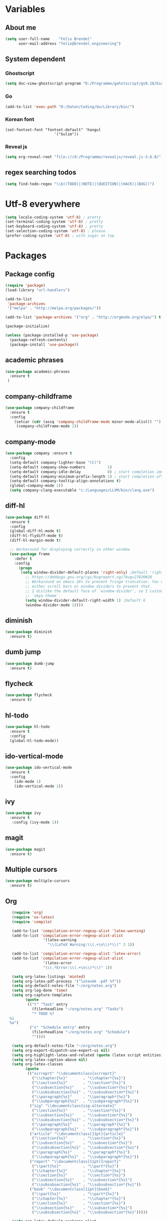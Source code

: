 * Variables
** About me
#+BEGIN_SRC emacs-lisp
   (setq user-full-name    "Felix Brendel"
         user-mail-address "felix@brendel.engineering")
#+END_SRC

** System dependent
*** Ghostscript
  #+BEGIN_SRC emacs-lisp
    (setq doc-view-ghostscript-program "D:/Programme/gohstscript/gs9.18/bin/gswin32.exe")
  #+END_SRC
*** Go
  #+BEGIN_SRC emacs-lisp
    (add-to-list 'exec-path "D:/Daten/Coding/Go/Library/bin/")
  #+END_SRC
*** Korean font
#+BEGIN_SRC elisp
(set-fontset-font "fontset-default" 'hangul
                      '("Gulim"))
#+END_SRC
*** Reveal js
#+BEGIN_SRC emacs-lisp
(setq org-reveal-root "file:///d:/Programme/revealjs/reveal.js-3.6.0/")
#+END_SRC

** regex searching todos
#+BEGIN_SRC emacs-lisp
    (setq find-todo-regex "\\b((TODO)|(NOTE)|(QUESTION)|(HACK)|(BUG))")
#+END_SRC

* Utf-8 everywhere
#+BEGIN_SRC emacs-lisp
(setq locale-coding-system 'utf-8) ; pretty
(set-terminal-coding-system 'utf-8) ; pretty
(set-keyboard-coding-system 'utf-8) ; pretty
(set-selection-coding-system 'utf-8) ; please
(prefer-coding-system 'utf-8) ; with sugar on top
#+END_SRC

* Packages
** Package config
  #+begin_src emacs-lisp
    (require 'package)
    (load-library "url-handlers")

    (add-to-list
     'package-archives
     '("melpa" . "http://melpa.org/packages/"))

    (add-to-list 'package-archives '("org" . "http://orgmode.org/elpa/") t)

    (package-initialize)

    (unless (package-installed-p 'use-package)
      (package-refresh-contents)
      (package-install 'use-package))
  #+end_src

** academic phrases
#+begin_src emacs-lisp
  (use-package academic-phrases
    :ensure t
   )
#+end_src

** company-childframe
#+begin_src emacs-lisp
  (use-package company-childframe
    :ensure t
    :config
      (setcar (cdr (assq 'company-childframe-mode minor-mode-alist)) "")
       (company-childframe-mode 1))
#+end_src
** company-mode
#+BEGIN_SRC emacs-lisp
  (use-package company :ensure t
    :config
    (setq-default company-lighter-base "(C)")
    (setq-default company-show-numbers          1)
    (setq-default company-idle-delay            0) ; start completion immediately
    (setq-default company-minimum-prefix-length 1) ; start completion after 1 character.
    (setq-default company-tooltip-align-annotations t)
    (global-company-mode 1))
    (setq company-clang-executable "c:/Languages/LLVM/bin/clang.exe")
#+END_SRC

** diff-hl
#+begin_src emacs-lisp
 (use-package diff-hl
   :ensure t
   :config
   (global-diff-hl-mode t)
   (diff-hl-flydiff-mode t)
   (diff-hl-margin-mode t)

   ;; Workaround for displaying correctly in other window
   (use-package frame
     :defer t
     :config
       (progn
        (setq window-divider-default-places 'right-only) ;Default 'right-only
          ;; https://debbugs.gnu.org/cgi/bugreport.cgi?bug=27830#20
          ;; Workaround on emacs 26+ to prevent fringe truncation. You need to use
          ;; either scroll bars or window dividers to prevent that.
          ;; I dislike the default face of `window-divider', so I customize that in my
          ;; `smyx-theme`.
          (setq window-divider-default-right-width 1) ;Default 6
          (window-divider-mode 1))))

#+end_src

** diminish
#+begin_src emacs-lisp
 (use-package diminish
   :ensure t)
#+end_src
** dumb jump
#+begin_src emacs-lisp
 (use-package dumb-jump
   :ensure t)
#+end_src

** flycheck
#+begin_src emacs-lisp
  (use-package flycheck
    :ensure t)
#+end_src
** hl-todo
#+begin_src emacs-lisp
  (use-package hl-todo
    :ensure t
    :config
    (global-hl-todo-mode))
#+end_src
** ido-vertical-mode
#+begin_src emacs-lisp
  (use-package ido-vertical-mode
    :ensure t
    :config
      (ido-mode 1)
      (ido-vertical-mode 1))
#+end_src
** ivy
#+begin_src emacs-lisp
  (use-package ivy
    :ensure t
     :config (ivy-mode 1))
#+end_src
** magit
#+begin_src emacs-lisp
  (use-package magit
    :ensure t)
#+end_src
** Multiple cursors
#+begin_src emacs-lisp
  (use-package multiple-cursors
    :ensure t)
#+end_src
** Org
  #+begin_src emacs-lisp
       (require 'org)
       (require 'ox-latex)
       (require 'compile)

       (add-to-list 'compilation-error-regexp-alist 'latex-warning)
       (add-to-list 'compilation-error-regexp-alist-alist
                     '(latex-warning
                       "\\(LaTeX Warning:\\(.+\n\\)*\\)" 3 1))

       (add-to-list 'compilation-error-regexp-alist 'latex-error)
       (add-to-list 'compilation-error-regexp-alist-alist
                     '(latex-error
                     "\\(.*Error:\\(.+\n\\)*\\)" 1))

       (setq org-latex-listings 'minted)
       (setq org-latex-pdf-process '("latexmk -pdf %f"))
       (setq org-default-notes-file "~/org/notes.org")
       (setq org-log-done 'time)
       (setq org-capture-templates
             (quote
              (("t" "Task" entry
                (file+headline "~/org/notes.org" "Tasks")
                "* TODO %?
      %i
      %a")
               ("s" "Schedule entry" entry
                (file+headline "~/org/notes.org" "Schedule")
                ""))))

       (setq org-default-notes-file "~/org/notes.org")
       (setq org-export-dispatch-use-expert-ui nil)
       (setq org-highlight-latex-and-related (quote (latex script entities)))
       (setq org-latex-caption-above nil)
       (setq org-latex-classes
             (quote
              (("scrreprt" "\\documentclass{scrreprt}"
                ("\\chapter{%s}"       . "\\chapter*{%s}")
                ("\\section{%s}"       . "\\section*{%s}")
                ("\\subsection{%s}"    . "\\subsection*{%s}")
                ("\\subsubsection{%s}" . "\\subsubsection*{%s}")
                ("\\paragraph{%s}"     . "\\paragraph*{%s}")
                ("\\subparagraph{%s}"  . "\\subparagraph*{%s}"))
               ("sig" "\\documentclass{sig-alternate}"
                ("\\section{%s}"       . "\\section*{%s}")
                ("\\subsection{%s}"    . "\\subsection*{%s}")
                ("\\subsubsection{%s}" . "\\subsubsection*{%s}")
                ("\\paragraph{%s}"     . "\\paragraph*{%s}")
                ("\\subparagraph{%s}"  . "\\subparagraph*{%s}"))
               ("article" "\\documentclass[11pt]{article}"
                ("\\section{%s}"       . "\\section*{%s}")
                ("\\subsection{%s}"    . "\\subsection*{%s}")
                ("\\subsubsection{%s}" . "\\subsubsection*{%s}")
                ("\\paragraph{%s}"     . "\\paragraph*{%s}")
                ("\\subparagraph{%s}"  . "\\subparagraph*{%s}"))
               ("report" "\\documentclass[11pt]{report}"
                ("\\part{%s}"          . "\\part*{%s}")
                ("\\chapter{%s}"       . "\\chapter*{%s}")
                ("\\section{%s}"       . "\\section*{%s}")
                ("\\subsection{%s}"    . "\\subsection*{%s}")
                ("\\subsubsection{%s}" . "\\subsubsection*{%s}"))
               ("book" "\\documentclass[11pt]{book}"
                ("\\part{%s}"          . "\\part*{%s}")
                ("\\chapter{%s}"       . "\\chapter*{%s}")
                ("\\section{%s}"       . "\\section*{%s}")
                ("\\subsection{%s}"    . "\\subsection*{%s}")
                ("\\subsubsection{%s}" . "\\subsubsection*{%s}")))))

       (setq org-latex-default-packages-alist
             (quote
              (("AUTO" "inputenc" t)
               ("T1" "fontenc" t)
               ("" "fixltx2e" nil)
               ("" "graphicx" t)
               ("" "grffile" t)
               ("" "longtable" nil)
               ("" "wrapfig" nil)
               ("" "rotating" nil)
               ("normalem" "ulem" t)
               ("" "amsmath" t)
               ("" "textcomp" t)
               ("" "amssymb" t)
               ("" "capt-of" nil))))

      (setq org-latex-hyperref-template nil)
      (setq org-latex-listings (quote minted))
      (setq org-src-fontify-natively t)
      (setq org-structure-template-alist
            (quote
             (("n" "#+begin_notes
    ?
    ,#+end_notes")
              ("s" "#+begin_src ?

    ,#+end_src")
              ("e" "#+begin_example
    ?
    ,#+end_example")
              ("q" "#+begin_quote
    ?
    ,#+end_quote")
              ("v" "#+begin_verse
    ?
    ,#+end_verse")
              ("V" "#+begin_verbatim
    ?
    ,#+end_verbatim")
              ("c" "#+begin_center
    ?
    ,#+end_center")
              ("C" "#+begin_comment
    ?
    ,#+end_comment")
              ("l" "#+begin_export latex
    ?
    ,#+end_export")
              ("L" "#+latex: ")
              ("h" "#+begin_export html
    ?
    ,#+end_export")
              ("H" "#+html: ")
              ("a" "#+begin_export ascii
    ?
    ,#+end_export")
              ("A" "#+ascii: ")
              ("i" "#+index: ?")
              ("I" "#+include: %file ?"))))



       (add-hook 'org-mode-hook (lambda ()
              (set-fill-column 100)
              (org-bullets-mode 1)
              (abbrev-mode 1)
              (auto-fill-mode 1)))

       (use-package org-bullets
         :ensure t)

       (use-package ox-reveal
         :ensure t)

       (use-package ox-twbs
         :ensure t)
#+end_src

#+RESULTS:

** solarized dark
#+begin_src emacs-lisp
  (use-package color-theme-sanityinc-solarized
      :ensure t)
#+end_src
** powerline
#+begin_src emacs-lisp
  (use-package powerline
    :ensure t
    :config
      (powerline-default-theme))
#+end_src
** projectile
#+begin_src emacs-lisp
    (use-package projectile
       :ensure t
       :config
       (projectile-global-mode)
       (diminish 'projectile-mode))

     (use-package projectile-ripgrep
       :ensure t)
#+end_src

** rjsx
#+begin_src emacs-lisp
 (use-package rjsx-mode
   :ensure t
   :config
     (add-to-list 'auto-mode-alist '(".*\\.js\\'" . rjsx-mode))
     ;; Use space instead of tab
     (setq indent-tabs-mode nil)
     ;; disable the semicolon warning
     (setq js2-strict-missing-semi-warning nil))
#+end_src
** treemacs
#+begin_src emacs-lisp
 (use-package treemacs
   :ensure t
   :defer nil
   :init
   (with-eval-after-load 'winum
     (define-key winum-keymap (kbd "M-0") #'treemacs-select-window))
   :config
   (setq treemacs-change-root-without-asking nil
         treemacs-collapse-dirs              (if (executable-find "python") 3 0)
         treemacs-file-event-delay           100
         treemacs-follow-after-init          t
         treemacs-follow-recenter-distance   0.1
         treemacs-goto-tag-strategy          'refetch-index
         treemacs-indentation                2
         treemacs-indentation-string         " "
         treemacs-is-never-other-window      t
         treemacs-never-persist              nil
         treemacs-no-png-images              nil
         treemacs-recenter-after-file-follow nil
         treemacs-recenter-after-tag-follow  nil
         treemacs-show-hidden-files          t
         treemacs-silent-filewatch           nil
         treemacs-silent-refresh             t
         treemacs-sorting                    'alphabetic-desc
         treemacs-tag-follow-cleanup         t
         treemacs-tag-follow-delay           1.5
         treemacs-width                      35)

  ;;   ;; (treemacs-follow-mode t)
  ;;   ;; (treemacs-filewatch-mode t)
  ;;   ;; (treemacs-git-mode 'simple)

   :bind
   (:map global-map
         ([f8]         . treemacs-toggle)
         ("M-0"        . treemacs-select-window)
         ("C-x 1"      . treemacs-delete-other-windows)))

 (use-package treemacs-projectile
   :defer t
   :ensure t
   :config
   (setq treemacs-header-function #'treemacs-projectile-create-header))
  #+end_src
** wolfram
#+begin_src emacs-lisp
 (use-package wolfram
   :ensure t
   :config
     (setq wolfram-alpha-app-id "UX8T57-3WXAA24JHT"))
#+end_src
** wttrin
#+begin_src emacs-lisp
 (use-package wttrin
   :ensure t
   :config
   (setq wttrin-default-accept-language '("Accept-Language" . "de-DE")))
#+end_src
* UI customization
** Smoother scrolling
#+BEGIN_SRC emacs-lisp
  (setq mouse-wheel-scroll-amount '(3 ((shift) . 1))) ;; one line at a time
  (setq mouse-wheel-progressive-speed nil)            ;; don't accelerate scrolling
  (setq mouse-wheel-follow-mouse 't)                  ;; scroll window under mouse
  (setq scroll-step 1)                                ;; keyboard scroll one line at a time
  (setq scroll-conservatively 101)
#+END_SRC

** Long lines
#+BEGIN_SRC emacs-lisp
  (set-default 'truncate-lines t)
#+END_SRC

** Startup text
#+BEGIN_SRC emacs-lisp
  (setq initial-major-mode 'text-mode)
  (setq initial-scratch-message "\
  Unfortunately there is a radio connected to my brain.")
  (add-to-list 'default-frame-alist '(fullscreen . maximized))
  (setq frame-title-format "%b - Emacs ")

#+END_SRC

** Cursor blink colors
#+BEGIN_SRC emacs-lisp
  (defvar blink-cursor-colors
     (list  "#92c48f" "#6785c5" "#be369c" "#d9ca65")
   ;; (list
   ;;     "#00FFF6"
   ;;     "#0099FF")
    "On each blink the cursor will cycle to the next color in this list.")

  (setq blink-cursor-count 0)
  (defun blink-cursor-timer-function ()
    "Zarza wrote this cyberpunk variant of timer `blink-cursor-timer'.
  Warning: overwrites original version in `frame.el'.

  This one changes the cursor color on each blink. Define colors in `blink-cursor-colors'."
    (when (not (internal-show-cursor-p))
      (when (>= blink-cursor-count (length blink-cursor-colors))
        (setq blink-cursor-count 0))
      (set-cursor-color (nth blink-cursor-count blink-cursor-colors))
      (setq blink-cursor-count (+ 1 blink-cursor-count))
      )
    (internal-show-cursor nil (not (internal-show-cursor-p))))

  (blink-cursor-mode)
#+END_SRC

#+RESULTS:
: t

** Transparient Background if not in focus
#+BEGIN_SRC emacs-lisp
 (set-frame-parameter (selected-frame) 'alpha '(100 . 96))
 (add-to-list 'default-frame-alist '(alpha . (100 . 96)))
 (defun transparency-toggle ()
   (interactive)
   (let ((alpha (frame-parameter nil 'alpha)))
     (set-frame-parameter
      nil 'alpha
      (if (eql (cond ((numberp alpha) alpha)
                     ((numberp (cdr alpha)) (cdr alpha))
                     ;; Also handle undocumented (<active> <inactive>) form.
                     ((numberp (cadr alpha)) (cadr alpha)))
               100)
          '(100 . 96) '(100 . 96)))))
(transparency-toggle)
#+END_SRC
* Custom behavior
** garbage collection
#+begin_src emacs-lisp
(setq gc-cons-threshold (eval-when-compile (* 1024 1024 1024)))
(run-with-idle-timer 2 t (lambda () (garbage-collect)))
#+end_src

** Backup files
#+BEGIN_SRC emacs-lisp
  (setq backup-directory-alist `(("." . "~/.emacs-saves")))

  (setq delete-old-versions t
        kept-new-versions 6
        kept-old-versions 2
        version-control t)
#+END_SRC
** compiling
#+BEGIN_SRC emacs-lisp
   (setq compilation-ask-about-save nil)
   (setq compilation-auto-jump-to-first-error nil)
   (setq compile-command "find_and_run.py build.bat")
   (setq compilation-read-command nil)
   (setq compilation-scroll-output t)
  ;; compilation in new frame
   (setq special-display-buffer-names
        `(("*compilation*" . ((name . "*compilation*")
                              ,@default-frame-alist
                              (left . (- 1))
                              (top . 0)))))

    ;; (setq special-display-buffer-names
    ;;     `(("*Org PDF LaTeX Output*" . ((name . "*Org PDF LaTeX Output*")
    ;;                           ,@default-frame-alist
    ;;                           (left . (- 1))
    ;;                           (top . 0)))))
#+END_SRC

** format after yank
#+BEGIN_SRC emacs-lisp
(defadvice yank (around html-yank-indent)
  "Indents after yanking."
  (let ((point-before (point)))
    ad-do-it
      (indent-region point-before (point))))
(ad-activate 'yank)
#+END_SRC

** Global revert mode
#+BEGIN_SRC emacs-lisp
(global-auto-revert-mode t)
#+END_SRC
** isearch
#+BEGIN_SRC emacs-lisp
;; auto overwrap i-search
;; Prevents issue where you have to press backspace twice when
;; trying to remove the first character that fails a search
(define-key isearch-mode-map [remap isearch-delete-char] 'isearch-del-char)

(defadvice isearch-search (after isearch-no-fail activate)
  (unless isearch-success
    (ad-disable-advice 'isearch-search 'after 'isearch-no-fail)
    (ad-activate 'isearch-search)
    (isearch-repeat (if isearch-forward 'forward))
    (ad-enable-advice 'isearch-search 'after 'isearch-no-fail)
    (ad-activate 'isearch-search)))


;; search for highlighted if exist
(defun jrh-isearch-with-region ()
  "Use region as the isearch text."
  (when mark-active
    (let ((region (funcall region-extract-function nil)))
      (deactivate-mark)
      (isearch-push-state)
      (isearch-yank-string region))))
(add-hook 'isearch-mode-hook #'jrh-isearch-with-region)
#+END_SRC

** No bell sound
#+BEGIN_SRC emacs-lisp
  (setq visible-bell nil
      ring-bell-function #'ignore)
#+END_SRC

** no double space after sentence needed
#+BEGIN_SRC emacs-lisp
(setq sentence-end-double-space nil)
#+END_SRC
** Org agenda files
#+BEGIN_SRC emacs-lisp
(setq org-agenda-files '("~/org"))
#+END_SRC
** Orgmode timestamp todo
#+BEGIN_SRC emacs-lisp
 (setq org-log-done 'time)
#+END_SRC

** Overwrtite marked texed
#+BEGIN_SRC emacs-lisp
(delete-selection-mode 1)
#+END_SRC
** Save hooks
Remove trailing whitespace
Tabs to spaces
#+BEGIN_SRC emacs-lisp
  (add-hook 'before-save-hook 'delete-trailing-whitespace-except-current-line)
  (defun untabify-except-makefiles ()
  "Replace tabs with spaces except in makefiles."
  (unless (derived-mode-p 'makefile-mode)
    (untabify (point-min) (point-max))))

  (add-hook 'before-save-hook 'untabify-except-makefiles)
#+END_SRC

** Save on buffer focus lost
#+BEGIN_SRC emacs-lisp
   (add-hook 'focus-out-hook          (lambda () (when (and buffer-file-name (buffer-modified-p)) (save-buffer))))
   (add-hook 'mouse-leave-buffer-hook (lambda () (when (and buffer-file-name (buffer-modified-p)) (save-buffer))))

    (defadvice switch-to-buffer (before save-buffer-now activate)
      (when (and buffer-file-name (buffer-modified-p)) (save-buffer)))
    (defadvice other-window (before other-window-now activate)
   (when (and buffer-file-name (buffer-modified-p)) (save-buffer)))
#+END_SRC

** simpler yes no dialoge
#+BEGIN_SRC emacs-lisp
(defalias 'yes-or-no-p 'y-or-n-p)
#+END_SRC
** Treat underscore as part of the word
#+BEGIN_SRC emacs-lisp
(modify-syntax-entry ?_ "w")
#+END_SRC

#+RESULTS:

** winner mode
#+BEGIN_SRC emacs-lisp
(require 'winner)
(winner-mode 1)
#+END_SRC

* Own Shortcuts
#+BEGIN_SRC emacs-lisp

  (global-unset-key (kbd "ESC ESC ESC"))
  (global-unset-key (kbd "<f2> <f2>"))

  (global-set-key (kbd "C-S-d") 'duplicate-line)

  (global-set-key (kbd "<C-wheel-up>") 'text-scale-increase)
  (global-set-key (kbd "<C-wheel-down>") 'text-scale-decrease)


  (with-eval-after-load 'doc-view
    (define-key doc-view-mode-map (kbd "<C-wheel-up>") 'doc-view-enlarge)
    (define-key doc-view-mode-map (kbd "<C-wheel-down>") 'doc-view-shrink))


  (global-set-key (kbd "M-.") 'dumb-jump-go-set-mark)
  (global-set-key (kbd "C-x C-b") 'ibuffer)

  (global-unset-key (kbd "C-<down-mouse-1>"))
  (global-set-key (kbd "C-<mouse-1>") 'mc/add-cursor-on-click)
  (define-key mc/keymap (kbd "<return>") nil)

  (global-set-key (kbd "C-c e") 'compile)

  (global-set-key (kbd "C-z") 'winner-undo)
  (global-unset-key "\C-d")
  (global-set-key (kbd "C-j") 'join-line)

  ;; Multi cursor
  (define-key rjsx-mode-map (kbd "C-d") 'mark-word-or-next-word-like-this) ;; rjsx-mode
  (define-key java-mode-map (kbd "C-d") 'mark-word-or-next-word-like-this) ;; rjsx-mode

  (global-set-key (kbd "C-d") 'mark-word-or-next-word-like-this)
  (global-set-key (kbd "C-S-c C-S-c") 'mc/edit-lines)

  (global-set-key (kbd "C-c i") 'find-user-init-file)

  ;; Open specific files / buffers
  (global-set-key (kbd "C-c t") 'find-org-capture-file)
  (global-set-key (kbd "C-c T") 'projectile-find-todos)
  (global-set-key (kbd "C-#") 'comment-line)

  ;; Move lines
  (global-set-key [M-up]   'move-lines-up)
  (global-set-key [M-down] 'move-lines-down)

  ;; projectile
  (global-set-key (kbd "C-c p s r") 'projectile-ripgrep)


  ;; org
  (define-key org-mode-map (kbd "C-c e") 'save-and-export-to-pdf)
  (define-key org-mode-map (kbd "C-c r") 'save-and-export-to-reavealjs)
  (define-key org-mode-map (kbd "C-#") 'comment-line)
  (define-key org-mode-map [M-up]   'move-lines-up)
  (define-key org-mode-map [M-down] 'move-lines-down)

  (global-set-key (kbd "C-c a") 'org-agenda)
  (global-set-key (kbd "C-c c") 'org-capture)
#+END_SRC

* Own functions
** duplicate lines
#+begin_src emacs-lisp
  (defun duplicate-line()
    (interactive)
    (move-beginning-of-line 1)
    (kill-line 1)
    (yank)
    (yank)
    (forward-line -1)
  )
#+end_src

#+RESULTS:
: duplicate-line

** set Mark and dumb jump go
#+begin_src emacs-lisp
  (defun dumb-jump-go-set-mark ()
     "Sets a mark and dumb jumps."
     (interactive)
     (kbd "C-SPC C-SPC")
     (dumb-jump-go nil))
#+end_src

#+RESULTS:
: dumb-jump-go-set-mark

** Find TODOs in projectile
#+begin_src emacs-lisp
 (defun projectile-find-todos ()
    "find TODOS in the project."
    (interactive)
    (ripgrep-regexp find-todo-regex (projectile-project-root)))
#+end_src

** move lines and regions
#+BEGIN_SRC emacs-lisp
  (defun move-lines (n)
    (let ((beg) (end) (keep))
      (if mark-active
          (save-excursion
            (setq keep t)
            (setq beg (region-beginning)
                  end (region-end))
            (goto-char beg)
            (setq beg (line-beginning-position))
            (goto-char end)
            (setq end (line-beginning-position 2)))
        (setq beg (line-beginning-position)
              end (line-beginning-position 2)))
      (let ((offset (if (and (mark t)
                             (and (>= (mark t) beg)
                                  (< (mark t) end)))
                        (- (point) (mark t))))
            (rewind (- end (point))))
        (goto-char (if (< n 0) beg end))
        (forward-line n)
        (insert (delete-and-extract-region beg end))
        (backward-char rewind)
        (if offset (set-mark (- (point) offset))))
      (if keep
          (setq mark-active t
                deactivate-mark nil))))

  (defun move-lines-up (n)
    "move the line(s) spanned by the active region up by N lines."
    (interactive "*p")
    (move-lines (- (or n 1))))

  (defun move-lines-down (n)
    "move the line(s) spanned by the active region down by N lines."
    (interactive "*p")
    (move-lines (or n 1)))
#+END_SRC

** open important files
#+BEGIN_SRC emacs-lisp
  (defun find-user-init-file ()
    "Edit the `init.org', in another window."
    (interactive)
    (find-file-other-window "~/.emacs.d/emacs-init.org"))

  (defun find-org-capture-file ()
    "Edit the org capture file, in another window."
    (interactive)
    (find-file-other-window org-default-notes-file))
#+END_SRC

** open explorer here
#+begin_src emacs-lisp
(defun browse-file-directory ()
  "Open the current file's directory however the OS would."
  (interactive)
  (if default-directory
      (browse-url-of-file (expand-file-name default-directory))
    (error "No `default-directory' to open")))
#+end_src
** Delete whitepsace except current line
#+BEGIN_SRC emacs-lisp
(defun delete-trailing-whitespace-except-current-line ()
  (interactive)
  (let ((begin (line-beginning-position))
        (end (line-end-position)))
    (save-excursion
      (when (< (point-min) begin)
        (save-restriction
          (narrow-to-region (point-min) (1- begin))
          (delete-trailing-whitespace)))
      (when (> (point-max) end)
        (save-restriction
          (narrow-to-region (1+ end) (point-max))
          (delete-trailing-whitespace))))))
#+END_SRC
** Save the file and org export
#+BEGIN_SRC emacs-lisp
  (defun save-and-export-to-pdf ()
    "Save the buffer and then latex export to pdf."
    (interactive)
    (save-buffer)
    (org-latex-export-to-pdf)
    (switch-to-buffer-other-window "*Org PDF LaTeX Output*")
    (compilation-mode))

  (defun save-and-export-to-reavealjs ()
    "Save the buffer and then latex export to reavealjs slides."
    (interactive)
    (save-buffer)
    (org-reveal-export-to-html-and-browse))

#+END_SRC

#+RESULTS:
: save-and-export-to-reavealjs

** Mark cuirrent word
#+BEGIN_SRC emacs-lisp
  (defun mark-current-word (&optional arg allow-extend)
    "Put point at beginning of current word, set mark at end."
    (interactive "p\np")
    (setq arg (if arg arg 1))
    (if (and allow-extend
             (or (and (eq last-command this-command) (mark t))
                 (region-active-p)))
        (set-mark
         (save-excursion
           (when (< (mark) (point))
             (setq arg (- arg)))
           (goto-char (mark))
           (forward-word arg)
           (point)))
      (let ((wbounds (bounds-of-thing-at-point 'word)))
        (unless (consp wbounds)
          (error "No word at point"))
        (if (>= arg 0)
            (goto-char (car wbounds))
          (goto-char (cdr wbounds)))
        (push-mark (save-excursion
                     (forward-word arg)
                     (point)))
        (activate-mark))))
#+END_SRC

** Mark word or next word like this
#+BEGIN_SRC emacs-lisp
  (defun mark-word-or-next-word-like-this ()
    "if there is no active region the word under
     the point will be marked, otherwise the next word is selected."
    (interactive)
    (if (region-active-p)
    ;; then
      (progn
        (mc/mark-more-like-this nil 'forwards)
        (mc/maybe-multiple-cursors-mode)
        (mc/cycle-forward))
    ;; else
      (mc--select-thing-at-point 'word)))
#+END_SRC

#+RESULTS:
: mark-word-or-next-word-like-this

* Mode specifics
** C/C++
   #+begin_src emacs-lisp

      (add-to-list 'auto-mode-alist '("\\.h\\'" . c++-mode))

        (add-hook 'c++-mode-hook (
            lambda()
               (c-set-style "awk")
               (c-set-offset 'inlambda 0)
               (abbrev-mode -1)
               (define-key c++-mode-map (kbd "C-d") nil)
               (flycheck-mode 1)
        ))

        (add-hook 'c-mode-hook (
            lambda()
               (c-set-style "awk")
               (c-set-offset 'inlambda 0)
               (abbrev-mode -1)
               (define-key c-mode-map (kbd "C-d") nil)
               (flycheck-mode 1)
        ))

   #+end_src

   #+RESULTS:
   | lambda | nil | (c-set-style awk) | (c-set-offset (quote inlambda) 0) | (abbrev-mode -1) | (define-key c-mode-map (kbd C-d) nil) | (flycheck-mode 1) |

** DocViewMode (PDF)
#+BEGIN_SRC emacs-lisp
(add-hook 'doc-view-mode-hook (
  lambda ()
    (auto-revert-mode)
    (setq doc-view-continuous t)
  ))
#+END_SRC

* Text Snippets
** cl build script
#+begin_src emacs-lisp
  (defun insert-build-script-cl()
    (interactive)
    (insert
     "@echo off
pushd %~dp0

set exeName=main.exe
set binDir=bin

mkdir quickbuild
pushd quickbuild

cl^
   ../src/*.cpp^
   /Fe%exeName% /MP /openmp /W3 /std:c++latest^
   /nologo /EHsc /Z7^
   /link /incremental /debug:fastlink

if %errorlevel% == 0 (
   echo.
   if not exist ..\\%binDir% mkdir ..\\%binDir%
   move %exeName% ..\\%binDir%\\ > NUL
   pushd ..\\%binDir%

   echo ---------- Output start ----------
   %exeName%
   echo ---------- Output   end ----------
   del %exeName% /S /Q > NUL
   popd
) else (
  echo.
  echo Fucki'n 'ell
)

popd
rd quickbuild /S /Q
popd"))
#+end_src

#+RESULTS:
: insert-build-script-cl

** build script skeleton
#+begin_src emacs-lisp
  (defun insert-build-script-skeleton()
    (interactive)
    (insert
     "@echo off
pushd %~dp0

build
run

popd
"))
#+end_src

* Delayed execution
** modeline cleanup
#+begin_src emacs-lisp
  (setcar (cdr (assq 'ivy-mode minor-mode-alist)) "")
  (setcar (cdr (assq 'abbrev-mode minor-mode-alist)) "")
  (setcar (cdr (assq 'auto-fill-function minor-mode-alist)) "")
#+end_src
